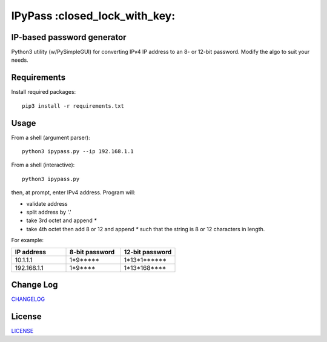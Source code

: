 IPyPass :closed_lock_with_key:
========================================================================================
|travis| |codacy| |maintained| |python| |mit| |open source|

.. |travis| image:: https://app.travis-ci.com/marshki/IPyPass.svg?branch=master
    :target: https://app.travis-ci.com/marshki/IPyPass
    :alt: Travis

.. |codacy| image:: https://app.codacy.com/project/badge/Grade/bd0bef504604497da04a41b58f09a44e
   :target: https://www.codacy.com/gh/marshki/IPyPass/dashboard?utm_source=github.com&amp;utm_medium=referral&amp;utm_content=marshki/IPyPass&amp;utm_campaign=Badge_Grade
   :alt: Codacy

.. |maintained| image:: https://img.shields.io/badge/Maintained%3F-yes-green.svg
   :target: https://GitHub.com/Naereen/StrapDown.js/graphs/commit-activity
   :alt: Maintained

.. |python| image:: https://img.shields.io/badge/Made%20with-Python-1f425f.svg
   :target: https://www.python.org/
   :alt: Python

.. |mit| image:: https://img.shields.io/badge/License-MIT-blue.svg
   :target: https://lbesson.mit-license.org/
   :alt: MIT

.. |open source| image:: https://badges.frapsoft.com/os/v3/open-source.svg?v=103
   :target: https://github.com/ellerbrock/open-source-badges/
   :alt: Open Source

IP-based password generator
---------------------------
Python3 utility (w/PySimpleGUI) for converting IPv4 IP address to an 8- or 12-bit password.
Modify the algo to suit your needs.

.. image:: https://github.com/marshki/IPyPass/blob/master/docs/IPyPass.png

Requirements
------------
Install required packages:
::
    pip3 install -r requirements.txt

Usage
-----
From a shell (argument parser):
::
    python3 ipypass.py --ip 192.168.1.1

From a shell (interactive):
::
    python3 ipypass.py

then, at prompt, enter IPv4 address. Program will: 

* validate address
* split address by '.'
* take 3rd octet and append `*`
* take 4th octet then add 8 or 12 and append `*`
  such that the string is 8 or 12 characters in length. 

For example: 

.. csv-table:: 
   :header: "IP address", "8-bit password", "12-bit password"
   :widths: 20, 20, 20

   "10.1.1.1", "1*9*****", "1*13*1******"
   "192.168.1.1", "1*9****", "1*13*168****"

Change Log
----------
CHANGELOG_

.. _CHANGELOG: https://github.com/marshki/IPyPass/blob/master/CHANGELOG.rst

License
-------
LICENSE_

.. _LICENSE: https://github.com/marshki/IPyPass/blob/master/LICENSE.txt
